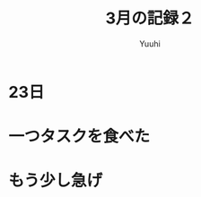 #+AUTHOR: Yuuhi
#+TITLE: 3月の記録２
#+LANGUAGE: ja
#+HTML: <meta content='no-cache' http-equiv='Pragma' />
#+STYLE: <link rel="stylesheet" type="text/css" href="./org-mode.css">

* 23日
# プログラマの数学の説明をJSで書きながら再読しようと思う．

* 一つタスクを食べた
* もう少し急げ



